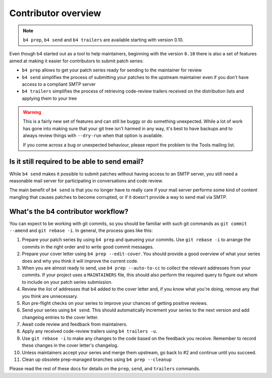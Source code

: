 Contributor overview
====================
.. note::

   ``b4 prep``, ``b4 send`` and ``b4 trailers`` are available starting
   with version 0.10.

Even though b4 started out as a tool to help maintainers, beginning with
the version ``0.10`` there is also a set of features aimed at making it
easier for contributors to submit patch series:

* ``b4 prep`` allows to get your patch series ready for sending to the
  maintainer for review
* ``b4 send`` simplifies the process of submitting your patches to the
  upstream maintainer even if you don't have access to a compliant SMTP
  server
* ``b4 trailers`` simplifies the process of retrieving code-review
  trailers received on the distribution lists and applying them to your
  tree

.. warning::

  This is a fairly new set of features and can still be buggy or do
  something unexpected. While a lot of work has gone into making sure
  that your git tree isn't harmed in any way, it's best to have backups
  and to always review things with ``--dry-run`` when that option is
  available.

  If you come across a bug or unexpected behaviour, please report the
  problem to the Tools mailing list.

Is it still required to be able to send email?
----------------------------------------------
While ``b4 send`` makes it possible to submit patches without having
access to an SMTP server, you still need a reasonable mail server for
participating in conversations and code review.

The main benefit of ``b4 send`` is that you no longer have to really
care if your mail server performs some kind of content mangling that
causes patches to become corrupted, or if it doesn't provide a way to
send mail via SMTP.

What's the b4 contributor workflow?
-----------------------------------
You can expect to be working with git commits, so you should be familiar
with such git commands as ``git commit --amend`` and ``git rebase
-i``. In general, the process goes like this:

1. Prepare your patch series by using ``b4 prep`` and queueing your
   commits. Use ``git rebase -i`` to arrange the commits in the right
   order and to write good commit messages.

2. Prepare your cover letter using ``b4 prep --edit-cover``. You should
   provide a good overview of what your series does and why you think it
   will improve the current code.

3. When you are almost ready to send, use ``b4 prep --auto-to-cc``
   to collect the relevant addresses from your commits. If your project
   uses a ``MAINTAINERS`` file, this should also perform the required
   query to figure out whom to include on your patch series submission.

4. Review the list of addresses that b4 added to the cover letter and,
   if you know what you're doing, remove any that you think are
   unnecessary.

5. Run pre-flight checks on your series to improve your chances of
   getting positive reviews.

6. Send your series using ``b4 send``. This should automatically
   increment your series to the next version and add changelog entries
   to the cover letter.

7. Await code review and feedback from maintainers.

8. Apply any received code-review trailers using ``b4 trailers -u``.

9. Use ``git rebase -i`` to make any changes to the code based on the
   feedback you receive. Remember to record these changes in the cover
   letter's changelog.

10. Unless maintainers accept your series and merge them upstream, go
    back to #2 and continue until you succeed.

11. Clean up obsolete prep-managed branches using ``b4 prep --cleanup``

Please read the rest of these docs for details on the ``prep``,
``send``, and ``trailers`` commands.
